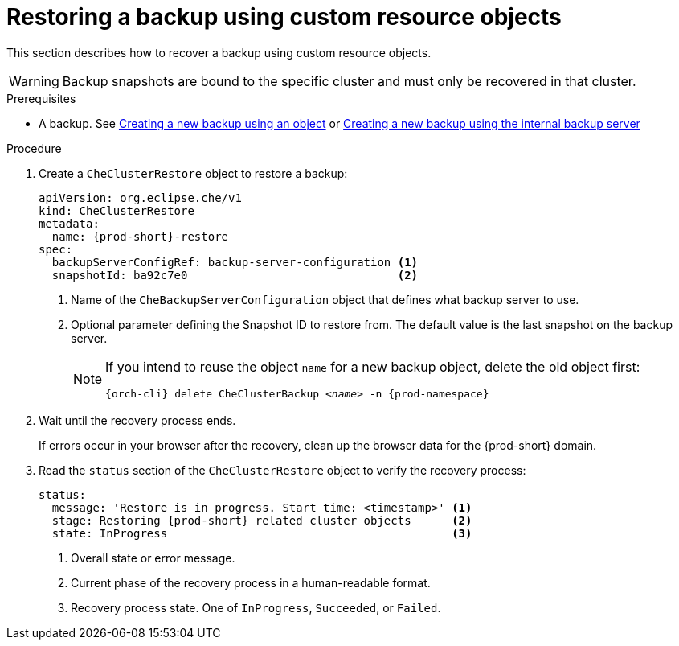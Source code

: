 [id="restoring-a-backup-using-custom-resource-objects_{context}"]
= Restoring a backup using custom resource objects

This section describes how to recover a backup using custom resource objects.

WARNING: Backup snapshots are bound to the specific cluster and must only be recovered in that cluster.

.Prerequisites

* A backup. See xref:proc_creating-a-new-backup-using-an-object.adoc[Creating a new backup using an object] or xref:proc_creating-a-new-backup-using-the-internal-backup-server.adoc[Creating a new backup using the internal backup server]

.Procedure

. Create a `CheClusterRestore` object to restore a backup:
+
[source,yaml,subs="+attributes"]
----
apiVersion: org.eclipse.che/v1
kind: CheClusterRestore
metadata:
  name: {prod-short}-restore
spec:
  backupServerConfigRef: backup-server-configuration <1>
  snapshotId: ba92c7e0                               <2>
----
<1> Name of the `CheBackupServerConfiguration` object that defines what backup server to use.
<2> Optional parameter defining the Snapshot ID to restore from. The default value is the last snapshot on the backup server.
+
[NOTE]
====
If you intend to reuse the object `name` for a new backup object, delete the old object first:

[subs="+attributes,+quotes"]
----
{orch-cli} delete CheClusterBackup _<name>_ -n {prod-namespace}
----
====

. Wait until the recovery process ends.
+
If errors occur in your browser after the recovery, clean up the browser data for the {prod-short} domain.

. Read the `status` section of the `CheClusterRestore` object to verify the recovery process:
+
[source,yaml,subs="+attributes"]
----
status:
  message: 'Restore is in progress. Start time: <timestamp>' <1>
  stage: Restoring {prod-short} related cluster objects      <2>
  state: InProgress                                          <3>
----
<1> Overall state or error message.
<2> Current phase of the recovery process in a human-readable format.
<3> Recovery process state. One of `InProgress`, `Succeeded`, or `Failed`.
